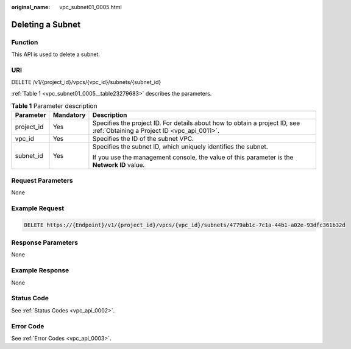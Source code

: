 :original_name: vpc_subnet01_0005.html

.. _vpc_subnet01_0005:

Deleting a Subnet
=================

Function
--------

This API is used to delete a subnet.

URI
---

DELETE /v1/{project_id}/vpcs/{vpc_id}/subnets/{subnet_id}

:ref:`Table 1 <vpc_subnet01_0005__table23279683>` describes the parameters.

.. _vpc_subnet01_0005__table23279683:

.. table:: **Table 1** Parameter description

   +-----------------------+-----------------------+---------------------------------------------------------------------------------------------------------------------------+
   | Parameter             | Mandatory             | Description                                                                                                               |
   +=======================+=======================+===========================================================================================================================+
   | project_id            | Yes                   | Specifies the project ID. For details about how to obtain a project ID, see :ref:`Obtaining a Project ID <vpc_api_0011>`. |
   +-----------------------+-----------------------+---------------------------------------------------------------------------------------------------------------------------+
   | vpc_id                | Yes                   | Specifies the ID of the subnet VPC.                                                                                       |
   +-----------------------+-----------------------+---------------------------------------------------------------------------------------------------------------------------+
   | subnet_id             | Yes                   | Specifies the subnet ID, which uniquely identifies the subnet.                                                            |
   |                       |                       |                                                                                                                           |
   |                       |                       | If you use the management console, the value of this parameter is the **Network ID** value.                               |
   +-----------------------+-----------------------+---------------------------------------------------------------------------------------------------------------------------+

Request Parameters
------------------

None

Example Request
---------------

.. code-block:: text

   DELETE https://{Endpoint}/v1/{project_id}/vpcs/{vpc_id}/subnets/4779ab1c-7c1a-44b1-a02e-93dfc361b32d

Response Parameters
-------------------

None

Example Response
----------------

None

Status Code
-----------

See :ref:`Status Codes <vpc_api_0002>`.

Error Code
----------

See :ref:`Error Codes <vpc_api_0003>`.
